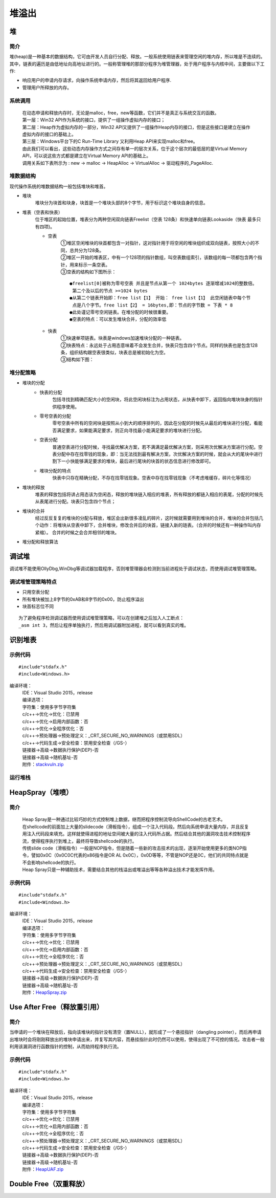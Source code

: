 堆溢出
========================================

堆
----------------------------------------

简介
~~~~~~~~~~~~~~~~~~~~~~~~~~~~~~~~~~~~~~~~
堆(heap)是一种基本的数据结构，它可由开发人员自行分配、释放。一般系统使用链表来管理空闲的堆内存，所以堆是不连续的。其中，链表的遍历是由低地址向高地址进行的。一般称管理堆的那部分程序为堆管理器，处于用户程序与内核中间，主要做以下工作:

- 响应用户的申请内存请求，向操作系统申请内存，然后将其返回给用户程序.
- 管理用户所释放的内存。

系统调用
~~~~~~~~~~~~~~~~~~~~~~~~~~~~~~~~~~~~~~~~~
 | 在动态申请和释放内存时，无论是malloc，free，new等函数，它们并不是真正与系统交互的函数。
 | |heap5|
 | 第一层：Win32 API作为系统的接口，提供了一组操作虚拟内存的接口；
 | 第二层：Heap作为虚拟内存的一部分，Win32 API又提供了一组操作Heap内存的接口，但是这些接口是建立在操作虚拟内存的接口的基础上。
 | 第三层：Windows平台下的C Run-Time Library 又利用Heap API来实现malloc和free。
 | 由此我们可以看出，这些动态内存操作方式之间存有单一的层次关系，位于这个层次的最低层的是Virtual Memory API，可以说这些方式都是建立在Virtual Memory API的基础上。
 | 调用关系如下表所示为 : new -> malloc -> HeapAlloc -> VirtualAlloc -> 驱动程序的_PageAlloc.

堆数据结构
~~~~~~~~~~~~~~~~~~~~~~~~~~~~~~~~~~~~~~~~~
现代操作系统的堆数据结构一般包括堆块和堆首。

- 堆块
	堆块分为块首和块身，块首是一个堆块头部的8个字节，用于标识这个堆块自身的信息。
- 堆表（空表和快表）
	位于堆区的起始位置，堆表分为两种空闲双向链表Freelist（空表 128条）和快速单向链表Lookaside（快表 最多只有四项)。
	|heap1|

	- 空表
		| ①堆区空闲堆块的块首都包含一对指针，这对指针用于将空闲的堆块组织成双向链表，按照大小的不同，总共分为128条。
		| ②堆区一开始的堆表区，中有一个128项的指针数组，叫空表数组索引，该数组的每一项都包含两个指针，用来标示一条空表。
		| ③空表的结构如下图所示：

			|heap2|

		::
		
			●freelist[0]被称为零号空表 并且是节点从第一个 1024bytes 逐渐增减1024的整数倍。
			 第二个及以后的节点 >=1024 bytes
			●从第二个链表开始即：free list【1】 开始： free list【1】 此空闲链表中每个节
			 点是八个字节。free list【2】 = 16bytes,即：节点的字节数 = 下表 * 8
			●此处谨记零号空闲链表。在堆分配的时候很重要。
			●空表的特点：可以发生堆块合并，分配的效率低

	- 快表
		| ①快速单项链表。块表是windows加速堆块分配的一种链表。
		| ②快表特点：永远处于占用态意味着不会发生合并，快表只包含四个节点。同样的快表也是包含128条，组织结构跟空表很类似，块表总是被初始化为空。 
		| ③结构如下图：

			|heap3|

堆分配策略
~~~~~~~~~~~~~~~~~~~~~~~~~~~~~~~~~~~~~~~~~
- 堆块的分配
	- 快表的分配
		包括寻找到精确匹配大小的空闲块，将此空闲块标注为占用状态，从快表中卸下，返回指向堆块块身的指针供程序使用。
	- 零号空表的分配
		零号空表中所有的空闲块是按照从小到大的顺序排列的，因此在分配的时候先从最后的堆块进行分配，看能否满足要求，如果能满足要求，则正向寻找最小能满足要求的堆块进行分配。
	- 空表分配
		普通空表进行分配时候，寻找最优解决方案，若不满满足最优解决方案，则采用次优解决方案进行分配。空表分配中存在找零钱的现象，即：当无法找到最有解决方案，次优解决方案的时候，就会从大的尾块中进行割下一小快能够满足要求的堆块，最后进行尾块的块首的状态信息进行修改即可。
	- 堆块分配的特点
		快表中只存在精确分配，不存在找零钱现象。空表中存在找零钱现象（不考虑堆缓存，碎片化等情况）
- 堆块的释放
	堆表的释放包括将讲占用态该为空闲态，释放的堆块链入相应的堆表，所有释放的都链入相应的表尾，分配的时候先从表尾进行分配。块表只包含四个节点；
- 堆块的合并
	经过反反复复的堆块的分配与释放，堆区会出新很多凌乱的碎片，这时候就需要用到堆块的合并，堆块的合并包括几个动作：将堆块从空表中卸下，合并堆块，修改合并后的块首，链接入新的琏表。（合并的时候还有一种操作叫内存紧缩）。 合并的时候之会合并相邻的堆块。
- 堆分配和释放算法
	|heap4|

调试堆
-----------------------------------------
调试堆不能使用OllyDbg,WinDbg等调试器加载程序，否则堆管理器会检测到当前进程处于调试状态，而使用调试堆管理策略。

调试堆管理策略特点
~~~~~~~~~~~~~~~~~~~~~~~~~~~~~~~~~~~~~~~~~~
- 只用空表分配
- 所有堆块被加上8字节的0xAB和8字节的0x00，防止程序溢出
- 块首标志位不同

::

	为了避免程序检测调试器而使用调试堆管理策略，可以在创建堆之后加入人工断点：
	_asm int 3，然后让程序单独执行，然后用调试器附加进程，就可以看到真实的堆。

识别堆表
-----------------------------------------

示例代码
~~~~~~~~~~~~~~~~~~~~~~~~~~~~~~~~~~~~~~~~

::

	#include"stdafx.h"
	#include<Windows.h>

编译环境：
 | IDE：Visual Studio 2015，release
 | 编译选项：
 | 字符集：使用多字节字符集
 | c/c++->优化->优化：已禁用
 | c/c++->优化->启用内部函数：否
 | c/c++->优化->全程序优化：否
 | c/c++->预处理器->预处理定义：_CRT_SECURE_NO_WARNINGS（或禁用SDL）
 | c/c++->代码生成->安全检查：禁用安全检查（/GS-）
 | 链接器->高级->数据执行保护(DEP)-否
 | 链接器->高级->随机基址-否
 | 附件：`stackvuln.zip <..//_static//stackvuln.zip>`_

运行堆栈
~~~~~~~~~~~~~~~~~~~~~~~~~~~~~~~~~~~~~~~~

HeapSpray（堆喷）
-----------------------------------------

简介
~~~~~~~~~~~~~~~~~~~~~~~~~~~~~~~~~~~~~~~~~
 | Heap Spray是一种通过比较巧妙的方式控制堆上数据，继而把程序控制流导向ShellCode的古老艺术。
 | 在shellcode的前面加上大量的slidecode（滑板指令），组成一个注入代码段。然后向系统申请大量内存，并且反复用注入代码段来填充。这样就使得进程的地址空间被大量的注入代码所占据。然后结合其他的漏洞攻击技术控制程序流，使得程序执行到堆上，最终将导致shellcode的执行。
 | 传统slide code（滑板指令）一般是NOP指令，但是随着一些新的攻击技术的出现，逐渐开始使用更多的类NOP指令，譬如0x0C（0x0C0C代表的x86指令是OR AL 0x0C），0x0D等等，不管是NOP还是0C，他们的共同特点就是不会影响shellcode的执行。
 | Heap Spray只是一种辅助技术，需要结合其他的栈溢出或堆溢出等等各种溢出技术才能发挥作用。

示例代码
~~~~~~~~~~~~~~~~~~~~~~~~~~~~~~~~~~~~~~~~

::

	#include"stdafx.h"
	#include<Windows.h>

编译环境：
 | IDE：Visual Studio 2015，release
 | 编译选项：
 | 字符集：使用多字节字符集
 | c/c++->优化->优化：已禁用
 | c/c++->优化->启用内部函数：否
 | c/c++->优化->全程序优化：否
 | c/c++->预处理器->预处理定义：_CRT_SECURE_NO_WARNINGS（或禁用SDL）
 | c/c++->代码生成->安全检查：禁用安全检查（/GS-）
 | 链接器->高级->数据执行保护(DEP)-否
 | 链接器->高级->随机基址-否
 | 附件：`HeapSpray.zip <..//_static//HeapSpray.zip>`_

Use After Free（释放重引用）
-----------------------------------------

简介
~~~~~~~~~~~~~~~~~~~~~~~~~~~~~~~~~~~~~~~~~
当申请的一个堆块在释放后，指向该堆块的指针没有清空（置NULL），就形成了一个悬挂指针（dangling pointer），而后再申请出堆块时会将刚刚释放出的堆块申请出来，并复写其内容，而悬挂指针此时仍然可以使用，使得出现了不可控的情况。攻击者一般利用该漏洞进行函数指针的控制，从而劫持程序执行流。

示例代码
~~~~~~~~~~~~~~~~~~~~~~~~~~~~~~~~~~~~~~~~

::

	#include"stdafx.h"
	#include<Windows.h>

编译环境：
 | IDE：Visual Studio 2015，release
 | 编译选项：
 | 字符集：使用多字节字符集
 | c/c++->优化->优化：已禁用
 | c/c++->优化->启用内部函数：否
 | c/c++->优化->全程序优化：否
 | c/c++->预处理器->预处理定义：_CRT_SECURE_NO_WARNINGS（或禁用SDL）
 | c/c++->代码生成->安全检查：禁用安全检查（/GS-）
 | 链接器->高级->数据执行保护(DEP)-否
 | 链接器->高级->随机基址-否
 | 附件：`HeapUAF.zip <..//_static//HeapUAF.zip>`_

Double Free（双重释放）
-----------------------------------------

.. |heap1| image:: ../images/heap1.png
.. |heap2| image:: ../images/heap2.png
.. |heap3| image:: ../images/heap3.png
.. |heap4| image:: ../images/heap4.png
.. |heap5| image:: ../images/heap5.png